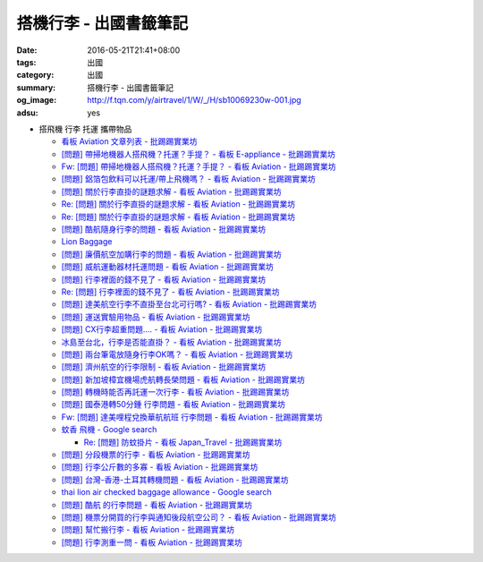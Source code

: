 搭機行李 - 出國書籤筆記
#######################

:date: 2016-05-21T21:41+08:00
:tags: 出國
:category: 出國
:summary: 搭機行李 - 出國書籤筆記
:og_image: http://f.tqn.com/y/airtravel/1/W/_/H/sb10069230w-001.jpg
:adsu: yes


- 搭飛機 行李 托運 攜帶物品

  * `看板 Aviation 文章列表 - 批踢踢實業坊 <https://www.ptt.cc/bbs/Aviation/index.html>`_
  * `[問題] 帶掃地機器人搭飛機？托運？手提？ - 看板 E-appliance - 批踢踢實業坊 <https://www.ptt.cc/bbs/E-appliance/M.1463135745.A.4F9.html>`_
  * `Fw: [問題] 帶掃地機器人搭飛機？托運？手提？ - 看板 Aviation - 批踢踢實業坊 <https://www.ptt.cc/bbs/Aviation/M.1463155222.A.BCB.html>`_
  * `[問題] 鋁箔包飲料可以托運/帶上飛機嗎？ - 看板 Aviation - 批踢踢實業坊 <https://www.ptt.cc/bbs/Aviation/M.1463838732.A.80B.html>`_
  * `[問題] 關於行李直掛的謎題求解 - 看板 Aviation - 批踢踢實業坊 <https://www.ptt.cc/bbs/Aviation/M.1463835577.A.216.html>`_
  * `Re: [問題] 關於行李直掛的謎題求解 - 看板 Aviation - 批踢踢實業坊 <https://www.ptt.cc/bbs/Aviation/M.1463917261.A.BB3.html>`__
  * `Re: [問題] 關於行李直掛的謎題求解 - 看板 Aviation - 批踢踢實業坊 <https://www.ptt.cc/bbs/Aviation/M.1464015543.A.0AE.html>`__
  * `[問題] 酷航隨身行李的問題 - 看板 Aviation - 批踢踢實業坊 <https://www.ptt.cc/bbs/Aviation/M.1463907262.A.E15.html>`_
  * `Lion Baggage <http://www.lionairthai.com/en/Extra-Services/Lion-Baggage>`_
  * `[問題] 廉價航空加購行李的問題 - 看板 Aviation - 批踢踢實業坊 <https://www.ptt.cc/bbs/Aviation/M.1464032614.A.721.html>`_
  * `[問題] 威航運動器材托運問題 - 看板 Aviation - 批踢踢實業坊 <https://www.ptt.cc/bbs/Aviation/M.1464106763.A.6FA.html>`_
  * `[問題] 行李裡面的錢不見了 - 看板 Aviation - 批踢踢實業坊 <https://www.ptt.cc/bbs/Aviation/M.1464367625.A.FCD.html>`_
  * `Re: [問題] 行李裡面的錢不見了 - 看板 Aviation - 批踢踢實業坊 <https://www.ptt.cc/bbs/Aviation/M.1464369783.A.F17.html>`_
  * `[問題] 達美航空行李不直掛至台北可行嗎? - 看板 Aviation - 批踢踢實業坊 <https://www.ptt.cc/bbs/Aviation/M.1464460157.A.469.html>`_
  * `[問題] 運送實驗用物品 - 看板 Aviation - 批踢踢實業坊 <https://www.ptt.cc/bbs/Aviation/M.1464508857.A.168.html>`_
  * `[問題] CX行李超重問題.... - 看板 Aviation - 批踢踢實業坊 <https://www.ptt.cc/bbs/Aviation/M.1464531939.A.B3E.html>`_
  * `冰島至台北，行李是否能直掛？ - 看板 Aviation - 批踢踢實業坊 <https://www.ptt.cc/bbs/Aviation/M.1464589357.A.EC3.html>`_
  * `[問題] 兩台筆電放隨身行李OK嗎？ - 看板 Aviation - 批踢踢實業坊 <https://www.ptt.cc/bbs/Aviation/M.1464657447.A.650.html>`_
  * `[問題] 濟州航空的行李限制 - 看板 Aviation - 批踢踢實業坊 <https://www.ptt.cc/bbs/Aviation/M.1464884134.A.AAF.html>`_
  * `[問題] 新加坡樟宜機場虎航轉長榮問題 - 看板 Aviation - 批踢踢實業坊 <https://www.ptt.cc/bbs/Aviation/M.1465003141.A.1EC.html>`_
  * `[問題] 轉機時能否再託運一次行李 - 看板 Aviation - 批踢踢實業坊 <https://www.ptt.cc/bbs/Aviation/M.1465030000.A.3D5.html>`_
  * `[問題] 國泰港轉50分鍾 行李問題 - 看板 Aviation - 批踢踢實業坊 <https://www.ptt.cc/bbs/Aviation/M.1465054911.A.8F2.html>`_
  * `Fw: [問題] 達美哩程兌換華航航班 行李問題 - 看板 Aviation - 批踢踢實業坊 <https://www.ptt.cc/bbs/Aviation/M.1465087979.A.9C6.html>`_
  * `蚊香 飛機 - Google search <https://www.google.com/search?q=%E8%9A%8A%E9%A6%99+%E9%A3%9B%E6%A9%9F>`_

    - `Re: [問題] 防蚊掛片 - 看板 Japan_Travel - 批踢踢實業坊 <https://www.ptt.cc/bbs/Japan_Travel/M.1463460899.A.758.html>`_

  * `[問題] 分段機票的行李 - 看板 Aviation - 批踢踢實業坊 <https://www.ptt.cc/bbs/Aviation/M.1465276060.A.BF6.html>`_
  * `[問題] 行李公斤數的多寡 - 看板 Aviation - 批踢踢實業坊 <https://www.ptt.cc/bbs/Aviation/M.1465365514.A.F0C.html>`_
  * `[問題] 台灣-香港-土耳其轉機問題 - 看板 Aviation - 批踢踢實業坊 <https://www.ptt.cc/bbs/Aviation/M.1465368900.A.F40.html>`_
  * `thai lion air checked baggage allowance - Google search <https://www.google.com/search?q=thai+lion+air+checked+baggage+allowance>`_
  * `[問題] 酷航 的行李問題 - 看板 Aviation - 批踢踢實業坊 <https://www.ptt.cc/bbs/Aviation/M.1465483543.A.40B.html>`_
  * `[問題] 機票分開買的行李與通知後段航空公司？ - 看板 Aviation - 批踢踢實業坊 <https://www.ptt.cc/bbs/Aviation/M.1465791174.A.C72.html>`_
  * `[問題] 幫忙搬行李 - 看板 Aviation - 批踢踢實業坊 <https://www.ptt.cc/bbs/Aviation/M.1465807503.A.BCB.html>`_
  * `[問題] 行李測重一問 - 看板 Aviation - 批踢踢實業坊 <https://www.ptt.cc/bbs/Aviation/M.1484839354.A.AAB.html>`_

.. adsu:: 2
